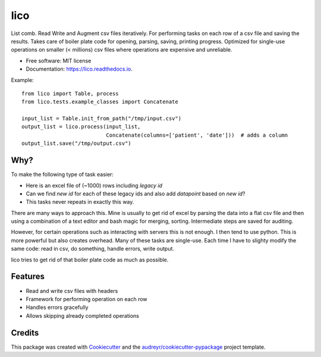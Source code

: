 ====
lico
====

.. image:: https://github.com/sjoerdk/lico/workflows/build/badge.svg
        :target: https://github.com/sjoerdk/lico/actions?query=workflow%3Abuild
        :alt: Build Status


.. image:: https://img.shields.io/pypi/v/lico.svg
        :target: https://pypi.python.org/pypi/lico

.. image:: https://readthedocs.org/projects/lico/badge/?version=latest
        :target: https://lico.readthedocs.io/en/latest/?badge=latest
        :alt: Documentation Status


.. image:: https://pyup.io/repos/github/sjoerdk/lico/shield.svg
     :target: https://pyup.io/repos/github/sjoerdk/lico/
     :alt: Updates



List comb. Read Write and Augment csv files iteratively. For performing tasks on each row of a csv file and saving the
results. Takes care of boiler plate code for opening, parsing, saving, printing progress. Optimized for single-use
operations on smaller (< millions) csv files where operations are expensive and unreliable.


* Free software: MIT license
* Documentation: https://lico.readthedocs.io.

Example::

    from lico import Table, process
    from lico.tests.example_classes import Concatenate

    input_list = Table.init_from_path("/tmp/input.csv")
    output_list = lico.process(input_list,
                               Concatenate(columns=['patient', 'date']))  # adds a column
    output_list.save("/tmp/output.csv")


Why?
----
To make the following type of task easier:

* Here is an excel file of (~1000) rows including `legacy id`
* Can we find `new id` for each of these legacy ids and also add `datapoint` based on `new id`?
* This tasks never repeats in exactly this way.

There are many ways to approach this. Mine is usually to get rid of excel by parsing the data into a flat
csv file and then using a combination of a text editor and bash magic for merging, sorting. Intermediate
steps are saved for auditing.

However, for certain operations such as interacting with servers this is not enough. I then tend to use python.
This is more powerful but also creates overhead. Many of these tasks are single-use. Each time I have to slighty
modify the same code: read in csv, do something, handle errors, write output.

lico tries to get rid of that boiler plate code as much as possible.

Features
--------

* Read and write csv files with headers
* Framework for performing operation on each row
* Handles errors gracefully
* Allows skipping already completed operations

Credits
-------

This package was created with Cookiecutter_ and the `audreyr/cookiecutter-pypackage`_ project template.

.. _Cookiecutter: https://github.com/audreyr/cookiecutter
.. _`audreyr/cookiecutter-pypackage`: https://github.com/audreyr/cookiecutter-pypackage
